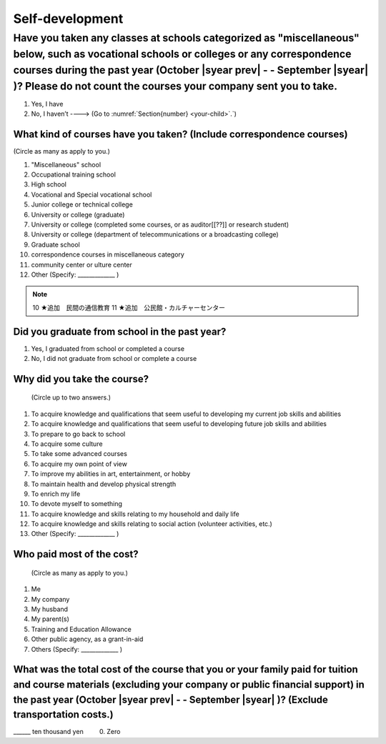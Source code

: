 ==================
Self-development
==================

Have you taken any classes at schools categorized as "miscellaneous" below, such as vocational schools or colleges or any correspondence courses during the past year (October  |syear prev|  - - September |syear|  )? Please do not count the courses your company sent you to take.
===========================================================================================================================================================================================================================================================================

1. Yes, I have
2. No, I haven’t ----> (Go to :numref:`Section{number} <your-child>`.`)

What kind of courses have you taken? (Include correspondence courses)
---------------------------------------------------------------------------

(Circle as many as apply to you.)

1.	"Miscellaneous" school
2.	Occupational training school
3.	High school
4.	Vocational and Special vocational school
5.	Junior college or technical college
6.	University or college (graduate)
7.	University or college (completed some courses, or as auditor[[??]] or research student)
8.	University or college (department of telecommunications or a broadcasting college)
9.	Graduate school
10.	correspondence courses in miscellaneous category
11.	community center or ulture center
12.	Other (Specify: _____________ )

.. note::

  10	★追加　民間の通信教育
  11	★追加　公民館・カルチャーセンター


Did you graduate from school in the past year?
-----------------------------------------------

1.	Yes, I graduated from school or completed a course
2.	No, I did not graduate from school or complete a course

Why did you take the course?
------------------------------

 (Circle up to two answers.)

1. To acquire knowledge and qualifications that seem useful to developing my current job skills and abilities
2. To acquire knowledge and qualifications that seem useful to developing  future job skills and abilities
3. To prepare to go back to school
4. To acquire some culture
5. To take some advanced courses
6. To acquire my own point of view
7. To improve my abilities in art, entertainment, or hobby
8. To maintain health and develop physical strength
9. To enrich my life
10.	To devote myself to something
11.	To acquire knowledge and skills relating to my household and daily life
12.	To acquire knowledge and skills relating to social action (volunteer activities, etc.)
13.	Other (Specify: _____________	)

Who paid most of the cost?
--------------------------------

 (Circle as many as apply to you.)

1.	Me
2.	My company
3.	My husband
4.	My parent(s)
5.	Training and Education Allowance
6.	Other public agency, as a grant-in-aid
7.	Others (Specify: _____________ )

What was the total cost of the course that you or your family paid for tuition and course materials (excluding your company or public financial support) in the past year (October  |syear prev|  - - September |syear|  )? (Exclude transportation costs.)
-------------------------------------------------------------------------------------------------------------------------------------------------------------------------------------------------------------------------------------------------

\______ ten thousand yen  \　　	0. Zero
